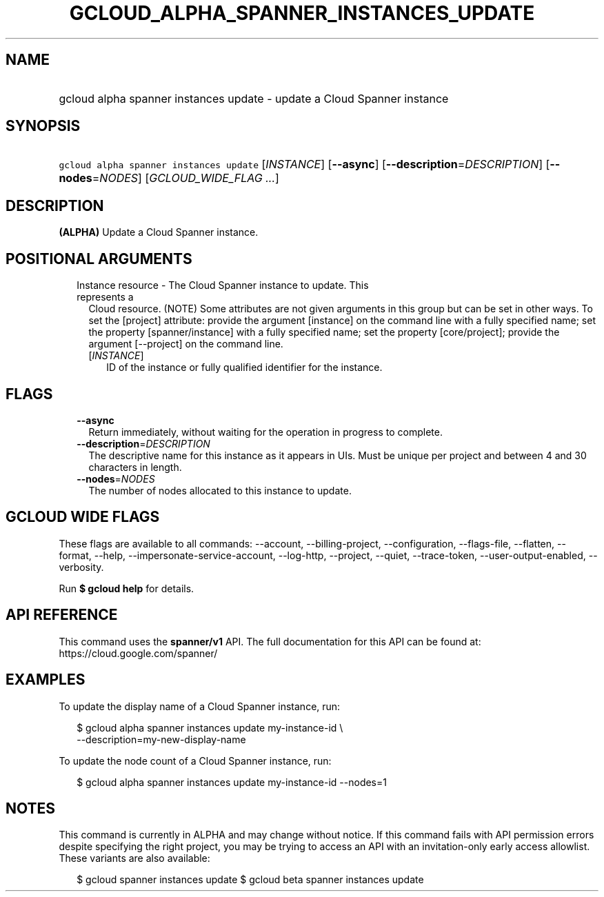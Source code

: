 
.TH "GCLOUD_ALPHA_SPANNER_INSTANCES_UPDATE" 1



.SH "NAME"
.HP
gcloud alpha spanner instances update \- update a Cloud Spanner instance



.SH "SYNOPSIS"
.HP
\f5gcloud alpha spanner instances update\fR [\fIINSTANCE\fR] [\fB\-\-async\fR] [\fB\-\-description\fR=\fIDESCRIPTION\fR] [\fB\-\-nodes\fR=\fINODES\fR] [\fIGCLOUD_WIDE_FLAG\ ...\fR]



.SH "DESCRIPTION"

\fB(ALPHA)\fR Update a Cloud Spanner instance.



.SH "POSITIONAL ARGUMENTS"

.RS 2m
.TP 2m

Instance resource \- The Cloud Spanner instance to update. This represents a
Cloud resource. (NOTE) Some attributes are not given arguments in this group but
can be set in other ways. To set the [project] attribute: provide the argument
[instance] on the command line with a fully specified name; set the property
[spanner/instance] with a fully specified name; set the property [core/project];
provide the argument [\-\-project] on the command line.

.RS 2m
.TP 2m
[\fIINSTANCE\fR]
ID of the instance or fully qualified identifier for the instance.


.RE
.RE
.sp

.SH "FLAGS"

.RS 2m
.TP 2m
\fB\-\-async\fR
Return immediately, without waiting for the operation in progress to complete.

.TP 2m
\fB\-\-description\fR=\fIDESCRIPTION\fR
The descriptive name for this instance as it appears in UIs. Must be unique per
project and between 4 and 30 characters in length.

.TP 2m
\fB\-\-nodes\fR=\fINODES\fR
The number of nodes allocated to this instance to update.


.RE
.sp

.SH "GCLOUD WIDE FLAGS"

These flags are available to all commands: \-\-account, \-\-billing\-project,
\-\-configuration, \-\-flags\-file, \-\-flatten, \-\-format, \-\-help,
\-\-impersonate\-service\-account, \-\-log\-http, \-\-project, \-\-quiet,
\-\-trace\-token, \-\-user\-output\-enabled, \-\-verbosity.

Run \fB$ gcloud help\fR for details.



.SH "API REFERENCE"

This command uses the \fBspanner/v1\fR API. The full documentation for this API
can be found at: https://cloud.google.com/spanner/



.SH "EXAMPLES"

To update the display name of a Cloud Spanner instance, run:

.RS 2m
$ gcloud alpha spanner instances update my\-instance\-id \e
    \-\-description=my\-new\-display\-name
.RE

To update the node count of a Cloud Spanner instance, run:

.RS 2m
$ gcloud alpha spanner instances update my\-instance\-id \-\-nodes=1
.RE



.SH "NOTES"

This command is currently in ALPHA and may change without notice. If this
command fails with API permission errors despite specifying the right project,
you may be trying to access an API with an invitation\-only early access
allowlist. These variants are also available:

.RS 2m
$ gcloud spanner instances update
$ gcloud beta spanner instances update
.RE

